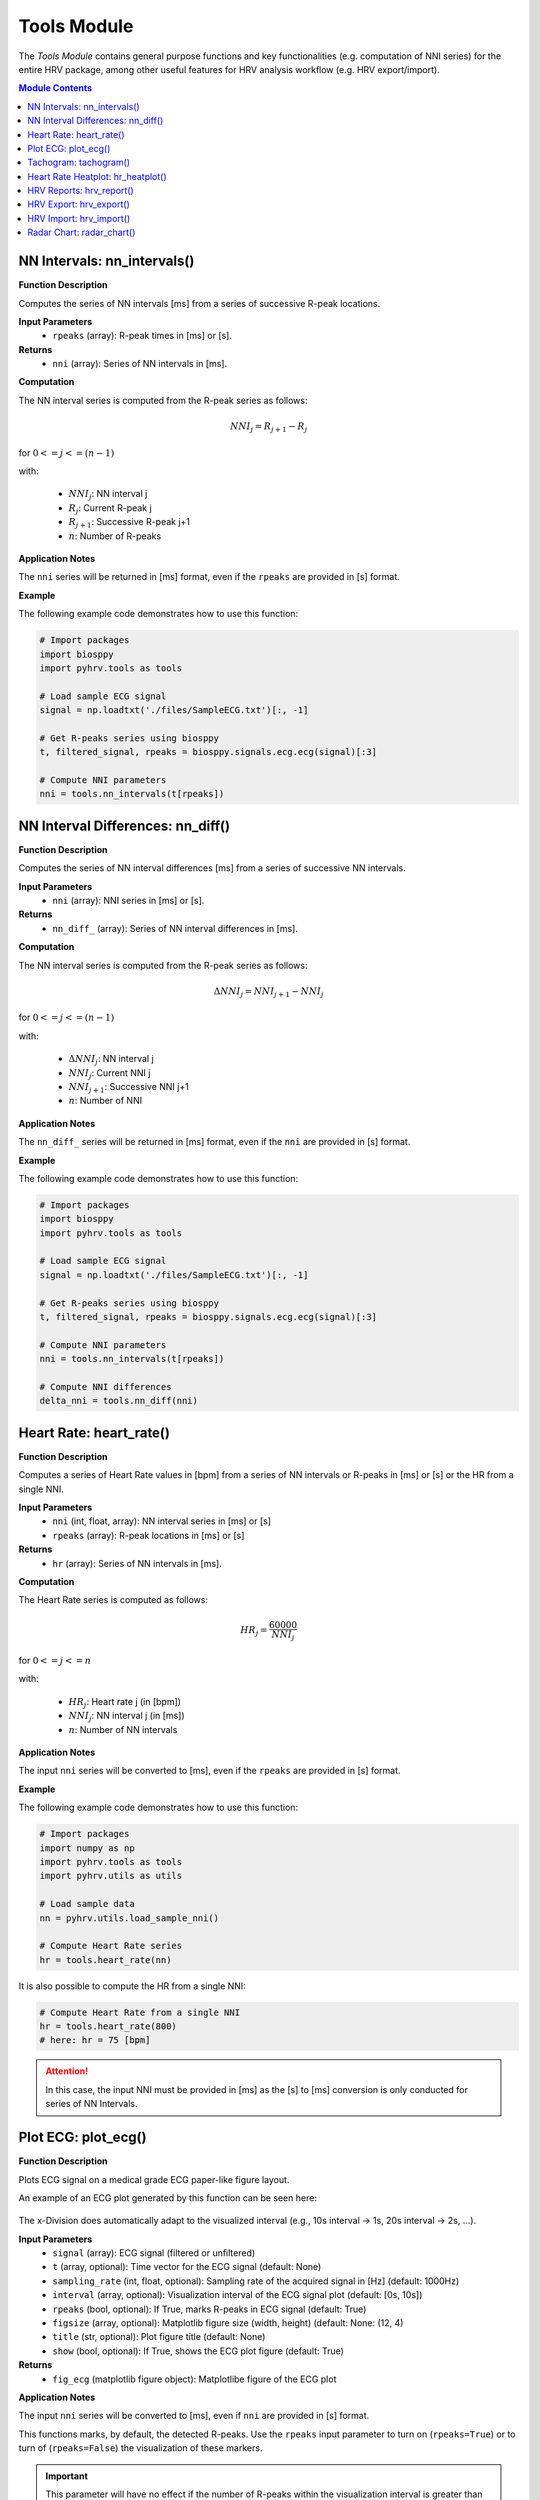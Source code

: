 Tools Module
============

The *Tools Module* contains general purpose functions and key functionalities (e.g. computation of NNI series) for the entire HRV package, among other useful features for HRV analysis workflow (e.g. HRV export/import).

.. seealso::

   `pyHRV Tools Module source code <https://github.com/PGomes92/pyhrv/blob/master/pyhrv/tools.py>`_

.. contents:: Module Contents


NN Intervals: nn_intervals()
############################

.. py:function:: pyhrv.tools.nn_intervals(rpeaks=None)

**Function Description**

Computes the series of NN intervals [ms] from a series of successive R-peak locations.

**Input Parameters**
   - ``rpeaks`` (array): R-peak times in [ms] or [s].

**Returns**
   - ``nni`` (array): Series of NN intervals in [ms].

**Computation**

The NN interval series is computed from the R-peak series as follows:

.. math::

   NNI_{j} = R_{j+1} - R_{j}

for :math:`0 <= j <= (n - 1)`

with:

   * :math:`NNI_j`: NN interval j
   * :math:`R_j`: Current R-peak j
   * :math:`R_{j+1}`: Successive R-peak j+1
   * :math:`n`: Number of R-peaks

**Application Notes**

The ``nni`` series will be returned in [ms] format, even if the ``rpeaks`` are provided in [s] format.

.. seealso::

   :ref:`ref-nnformat` for more information about the [s] to [ms] conversion.

**Example**

The following example code demonstrates how to use this function:

.. code-block:: python

   # Import packages
   import biosppy
   import pyhrv.tools as tools

   # Load sample ECG signal
   signal = np.loadtxt('./files/SampleECG.txt')[:, -1]

   # Get R-peaks series using biosppy
   t, filtered_signal, rpeaks = biosppy.signals.ecg.ecg(signal)[:3]

   # Compute NNI parameters
   nni = tools.nn_intervals(t[rpeaks])

NN Interval Differences: nn_diff()
##################################

.. py:function:: pyhrv.tools.nn_diff(nn=None)

**Function Description**

Computes the series of NN interval differences [ms] from a series of successive NN intervals.

**Input Parameters**
   - ``nni`` (array): NNI series in [ms] or [s].

**Returns**
   - ``nn_diff_`` (array): Series of NN interval differences in [ms].

**Computation**

The NN interval series is computed from the R-peak series as follows:

.. math::

   \Delta NNI_j = NNI_{j+1} - NNI_j

for :math:`0 <= j <= (n - 1)`

with:

   * :math:`\Delta NNI_j`: NN interval j
   * :math:`NNI_j`: Current NNI j
   * :math:`NNI_{j+1}`: Successive NNI j+1
   * :math:`n`: Number of NNI

**Application Notes**

The ``nn_diff_`` series will be returned in [ms] format, even if the ``nni`` are provided in [s] format.

.. seealso::

   :ref:`ref-nnformat` for more information about the [s] to [ms] conversion.

**Example**

The following example code demonstrates how to use this function:

.. code-block:: python

   # Import packages
   import biosppy
   import pyhrv.tools as tools

   # Load sample ECG signal
   signal = np.loadtxt('./files/SampleECG.txt')[:, -1]

   # Get R-peaks series using biosppy
   t, filtered_signal, rpeaks = biosppy.signals.ecg.ecg(signal)[:3]

   # Compute NNI parameters
   nni = tools.nn_intervals(t[rpeaks])

   # Compute NNI differences
   delta_nni = tools.nn_diff(nni)

.. _ref-hr:

Heart Rate: heart_rate()
########################

.. py:function:: pyhrv.tools.heart_rate(nni=None, rpeaks=None)

**Function Description**

Computes a series of Heart Rate values in [bpm] from a series of NN intervals or R-peaks in [ms] or [s] or the HR from a single NNI.

**Input Parameters**
   - ``nni`` (int, float, array): NN interval series in [ms] or [s]
   - ``rpeaks`` (array): R-peak locations in [ms] or [s]

**Returns**
   - ``hr`` (array): Series of NN intervals in [ms].

**Computation**

The Heart Rate series is computed as follows:

.. math::

   HR_j = \frac{60000}{NNI_j}

for :math:`0 <= j <= n`

with:

   * :math:`HR_j`: Heart rate j (in [bpm])
   * :math:`NNI_j`: NN interval j (in [ms])
   * :math:`n`: Number of NN intervals

**Application Notes**

The input ``nni`` series will be converted to [ms], even if the ``rpeaks`` are provided in [s] format.

.. seealso::

   :ref:`ref-nnformat` for more information about the [s] to [ms] conversion.

**Example**

The following example code demonstrates how to use this function:

.. code-block:: python

   # Import packages
   import numpy as np
   import pyhrv.tools as tools
   import pyhrv.utils as utils

   # Load sample data
   nn = pyhrv.utils.load_sample_nni()

   # Compute Heart Rate series
   hr = tools.heart_rate(nn)

It is also possible to compute the HR from a single NNI:

.. code-block:: python

   # Compute Heart Rate from a single NNI
   hr = tools.heart_rate(800)
   # here: hr = 75 [bpm]

.. Attention::

   In this case, the input NNI must be provided in [ms] as the [s] to [ms] conversion is only conducted for series of NN Intervals.

Plot ECG: plot_ecg()
####################

.. py:function:: pyhrv.tools.plot_ecg(signal=None, t=None, samplin_rate=1000., interval=None, rpeaks=True, figsize=None, title=None, show=True)

**Function Description**

Plots ECG signal on a medical grade ECG paper-like figure layout.

An example of an ECG plot generated by this function can be seen here:

.. figure:: /_static/ecg10.png

The x-Division does automatically adapt to the visualized interval (e.g., 10s interval -> 1s, 20s interval -> 2s, ...).

**Input Parameters**
   - ``signal`` (array): ECG signal (filtered or unfiltered)
   - ``t`` (array, optional): Time vector for the ECG signal (default: None)
   - ``sampling_rate`` (int, float, optional): Sampling rate of the acquired signal in [Hz] (default: 1000Hz)
   - ``interval`` (array, optional): Visualization interval of the ECG signal plot (default: [0s, 10s])
   - ``rpeaks`` (bool, optional): If True, marks R-peaks in ECG signal (default: True)
   - ``figsize`` (array, optional): Matplotlib figure size (width, height) (default: None: (12, 4)
   - ``title`` (str, optional): Plot figure title (default: None)
   - ``show`` (bool, optional): If True, shows the ECG plot figure (default: True)

**Returns**
   - ``fig_ecg`` (matplotlib figure object): Matplotlibe figure of the ECG plot

**Application Notes**

The input ``nni`` series will be converted to [ms], even if ``nni`` are provided in [s] format.

.. seealso::

   :ref:`ref-nnformat` for more information about the [s] to [ms] conversion.

This functions marks, by default, the detected R-peaks. Use the ``rpeaks`` input parameter to turn on (``rpeaks=True``) or to turn of (``rpeaks=False``) the visualization of these markers.

.. important::

   This parameter will have no effect if the number of R-peaks within the visualization interval is greater than 50. In this case, for reasons of plot clarity, no R-peak markers will be added to the plot.

The time axis scaling will change depending on the duration of the visualized interval:

   * t in [s] if visualized duration <= 60s
   * t in [mm:ss] (minutes:seconds) if 60s < visualized duration <= 1h
   * t in [hh:mm:ss] (hours:minutes:seconds) if visualized duration > 1h

**Example**

.. code-block:: python

   # Import
   import pyhrv.tools as tools

   # Load sample ECG signal
   signal = np.loadtxt('./files/SampleECG.txt')[:, -1]

   # Plot ECG
   tools.plot_ecg(signal)

The plot of this example should look like the following plot:

.. figure:: /_static/ecg10.png
   :align: center

   Default visualization interval of the ``plot_ecg()`` function.

Use the ``interval`` input parameter to change the visualization interval using a 2-element array (``[lower_interval_limit, upper_interval_limit]``; default: 0s to 10s). Additionally, use the ``rpeaks`` parameter to toggle the R-peak markers.

The following code sets the visualization interval from 0s to 20s and hides the R-peak markers:

.. code-block:: python

   # Plot ECG
   tools.plot_ecg(signal, interval=[0, 20], rpeaks=False)

The plot of this example should look like the following plot:

.. figure:: /_static/ecg20.png
   :align: center

   Visualizing the first 20 seconds of the ECG signal without R-peak markers.

Use the ``title`` input parameter to add titles to the ECG plot:

.. code-block:: python

   # Plot ECG
   tools.plot_ecg(signal, interval=[0, 20], rpeaks=False, title='This is a Title')

.. figure:: /_static/ecg20title.png
   :align: center

   ECG plot with custom title.

Tachogram: tachogram()
######################

.. py:function:: pyhrv.tools.tachogram(signal=None, nn=None,rpeaks=None, sampling_rate=1000., hr=True, interval=None, title=None, figsize=None, show=True)

**Function Description**

Plots Tachogram (NNI & HR) of an ECG signal, NNI or R-peak series.

An example of a Tachogram plot generated by this function can be seen here:

.. figure:: /_static/tachogram10.png

**Input Parameters**
   - ``signal`` (array): ECG signal (filtered or unfiltered)
   - ``nni`` (array): NN interval series in [ms] or [s]
   - ``rpeaks`` (array): R-peak locations in [ms] or [s]   - ``t`` (array, optional): Time vector for the ECG signal (default: None)
   - ``sampling_rate`` (int, optional): Sampling rate in [hz] of the ECG signal (default: 1000Hz)
   - ``hr`` (bool, optional): If True, plot HR seres in [bpm] on second axis (default: True)
   - ``interval`` (array, optional): Visualization interval of the Tachogram plot (default: None: [0s, 10s])
   - ``title`` (str, optional): Optional plot figure title (default: None)
   - ``figsize`` (array, optional): Matplotlib figure size (width, height) (default: None: (12, 4))
   - ``show`` (bool, optional): If True, shows the ECG plot figure (default: True)

**Returns**
   - ``fig`` (matplotlib figure object): Matplotlib figure of the Tachogram plot.

**Application Notes**

The input ``nni`` series will be converted to [ms], even if the ``rpeaks`` or ``nni`` are provided in [s] format.

.. seealso::

   :ref:`ref-nnformat` for more information about the [s] to [ms] conversion.

**Example**

The following example demonstrates how to load an ECG signal.

.. code-block:: python

   # Import
   import pyhrv.tools as tools

   # Load sample ECG signal
   signal = np.loadtxt('./files/SampleECG.txt')[:, -1]

   # Plot Tachogram
   tools.tachogram(signal)

Alternatively, use R-peak data to plot the histogram...

.. code-block:: python

   # Import
   import biosppy
   import pyhrv.tools as tools

   # Load sample ECG signal
   signal = np.loadtxt('./files/SampleECG.txt')[:, -1]

   # Get R-peaks series using biosppy
   t, filtered_signal, rpeaks = biosppy.signals.ecg.ecg(signal)[:3]
   # Plot Tachogram
   tools.tachogram(rpeaks=t[rpeaks])

... or using directly the NNI series...

.. code-block:: python

   # Compute NNI intervals from the R-peaks
   nni = tools.nn_intervals(t[rpeaks])

   # Plot Tachogram
   tools.tachogram(nni=nni)

The plots generated by the examples above should look like the plot below:

.. figure:: /_static/tachogram10.png
   :align: center

   Tachogram with default visualization interval.

Use the ``interval`` input parameter to change the visualization interval (default: 0s to 10s; here: 0s to 20s):

.. code-block:: python

   # Plot ECG
   tools.tachogram(signal=signal, interval=[0, 20])

The plot of this example should look like the following plot:

.. figure:: /_static/tachogram20.png
   :align: center

   Tachogram with custom visualization interval.

.. note::

   Interval limits which are out of bounce will automatically be corrected.

   Example:
      * lower limit < 0 -> lower limit = 0
      * upper limit > maximum ECG signal duration -> upper limit = maximum ECG signal duration


Set the ``hr`` parameter to ``False`` in case only the NNI Tachogram is needed:

.. code-block:: python

   # Plot ECG
   tools.tachogram(signal=signal, interval=[0, 20], hr=False)

.. figure:: /_static/tachogramNoHR.png
   :align: center

   Tachogram of the NNI series only.

The time axis scaling will change depending on the duration of the visualized interval:

   * t in [s] if visualized duration <= 60s
   * t in [mm:ss] (minutes:seconds) if 60s < visualized duration <= 1h
   * t in [hh:mm:ss] (hours:minutes:seconds) if visualized duration > 1h

.. figure:: /_static/tachogramlong.png
   :align: center

   Tachogram of an ~1h NNI series.

Heart Rate Heatplot: hr_heatplot()
##################################

.. py:function:: pyhrv.tools.hr_heatplot(signal=None, nn=None,rpeaks=None, sampling_rate=1000., hr=True, interval=None, title=None, figsize=None, show=True)

**Function Description**

Graphical visualization & classification of HR performance based on normal HR ranges by age and gender.

An example of a Heart Rate Heatplot generated by this function can be seen here:

.. figure:: /_static/hr_heatplot_1.png

**Input Parameters**
   - ``nni`` (array): NN interval series in [ms] or [s]
   - ``rpeaks`` (array): R-peak locations in [ms] or [s]   - ``t`` (array, optional): Time vector for the ECG signal (default: None)
   - ``signal`` (array): ECG signal (filtered or unfiltered)
   - ``sampling_rate`` (int, optional): Sampling rate in [hz] of the ECG signal (default: 1000Hz)
   - ``age`` (int, float): Age of the subject (default: 18)
   - ``gender`` (str): Gender of the subject ('m', 'male', 'f', 'female'; default: 'male')
   - ``interval`` (list, optional): Sets visualization interval of the signal (default: [0, 10])
   - ``figsize`` (array, optional): Matplotlib figure size (weight, height) (default: (12, 4))
   - ``show`` (bool, optional): If True, shows plot figure (default: True)

**Returns**

The results of this function are returned in a ``biosppy.utils.ReturnTuple`` object. Use the following keys below (on the left) to index the results:

   - ``hr_heatplot`` (matplotlib figure object): Matplotlib figure of the Heart Rate Heatplot.

**Application Notes**

The input ``nni`` series will be converted to [ms], even if the ``rpeaks`` or ``nni`` are provided in [s] format.

.. seealso::

   :ref:`ref-nnformat` for more information about the [s] to [ms] conversion.


Interval limits which are out of bounce will automatically be corrected:

   * lower limit < 0 -> lower limit = 0
   * upper limit > maximum ECG signal duration -> upper limit = maximum ECG signal duration

The time axis scaling will change depending on the duration of the visualized interval:

   * t in [s] if visualized duration <= 60s
   * t in [mm:ss] (minutes:seconds) if 60s < visualized duration <= 1h
   * t in [hh:mm:ss] (hours:minutes:seconds) if visualized duration > 1h

**Example**

The following example demonstrates how to load an ECG signal.

.. code-block:: python

   # Import
   import pyhrv.tools as tools

   # Load sample ECG signal
   signal = np.loadtxt('./files/SampleECG.txt')[:, -1]

   # Plot Heart Rate Heatplot using an ECG signal
   tools.hr_heatplot(signal=signal)

Alternatively, use R-peak or NNI data to plot the HR Heatplot...

.. code-block:: python

   # Import
   import biosppy
   import pyhrv.tools as tools

   # Load sample ECG signal
   signal = np.loadtxt('./files/SampleECG.txt')[:, -1]

   # Get R-peaks series using biosppy
   t, filtered_signal, rpeaks = biosppy.signals.ecg.ecg(signal)[:3]
   
   tools.hr_heatplot(rpeaks=t[rpeaks])

... or using directly the NNI series...

.. code-block:: python

   # Compute NNI intervals from the R-peaks
   nni = tools.nn_intervals(t[rpeaks])

   # Plot HR Heatplot using the NNIs
   tools.hr_heatplot(signal=signal)

The following plots are example results of this function:

.. figure:: /_static/hr_heatplot_2.png
.. figure:: /_static/hr_heatplot_3.png


HRV Reports: hrv_report()
#########################

.. py:function:: pyhrv.tools.hrv_report(results=None, path=None, rfile=None, nn=None, info={}, file_format='txt', delimiter=';', hide=False, plots=False)

**Function Description**

Generates HRV report (in .txt or .csv format) of the provided HRV results. You can find a sample report generated with this function `here <https://github.com/PGomes92/pyhrv/blob/master/pyhrv/files/SampleReport.txt>`_.

**Input Parameters**
   - ``results`` (dict, ReturnTuple object): Computed HRV parameter results
   - ``path`` (str): Absolute path of the output directory
   - ``rfile`` (str): Output file name
   - ``nni`` (array, optional): NN interval series in [ms] or [s]
   - ``info`` (dict, optional): Dictionary with HRV metadata
   - ``file_format`` (str, optional): Output file format, select 'txt' or 'csv' (default: 'txt')
   - ``delimiter`` (str, optional): Delimiter separating the columns in the report (default: ';')
   - ``hide`` (bool, optional): Hide parameters in report that have not been computed
   - ``plots`` (bool, optional): If True, save plot figures in .png format

.. note::

   The ``info`` dictionary can contain the following metadata:

      * key: ``file`` - Name of the signal acquisition file
      * key: ``device`` - ECG acquisition device
      * key: ``identifier`` - ECG acquisition device identifier (e.g. MAC address)
      * key: ``fs`` - Sampling rate used during ECG acquisition
      * key: ``resolution`` - Resolution used during acquisition

   Any other key will be ignored.

.. important::

   It is recommended to use absolute file paths when using the ``path`` parameter to ensure the correct functionality of this function.

**Raises**
   - ``TypeError``: If no HRV results are provided
   - ``TypeError``: If no file or directory path is provided
   - ``TypeError``: If the specified selected file format is not supported
   - ``IOError``: If the selected output file or directory does not exist

**Application Notes**

This function uses the weak ``_check_fname()`` function found in this module to prevent the (accidental) overwriting of existing HRV reports. If a file with the file name ``rfile`` does exist in the specified ``path``, then the file name will be incremented.

For instance, if a report file with the name  *SampleReport.txt* exists, this file will not be overwritten, instead, the file name of the new report will be incremented to *SampleReport_1.txt*.

If the file with the file name *SampleReport_1.txt* exists, the file name of the new report will be incremented to *SampleReport_2.txt*, and so on...

.. important::

   The maximum supported number of file name increments is limited to 999 files, i.e., using the example above, the
   implemented file protection mechanisms will go up to *SampleReport_999.txt*.

If no file name is provided, an automatic file name with a time stamp will be generated for the generated report
(*hrv_report_YYYY-MM-DD_hh-mm-ss.txt*  or *hrv_report_YYYY-MM-DD_hh-mm-ss.txt*).

**Example**

The following example code demonstrates how to use this function:

.. code-block:: python

   # Import packages
   import pyhrv
   import numpy as np

   # Load Sample NNI series (~5min)
   nni = pyhrv.utils.load_sample_nni()

   # Compute HRV results
   results = pyhrv.hrv(nn=nni)

   # Create HRV Report
   pyhrv.tools.hrv_report(results, rfile='SampleReport', path='/my/favorite/path/')


This generates a report looking like the one below:

.. figure:: /_static/samplereport.png
   :scale: 50%

.. seealso::

   * `Sample report in .txt format <https://github.com/PGomes92/pyhrv/blob/master/pyhrv/files/SampleReport.txt>`_
   * `Sample report in .csv format <https://github.com/PGomes92/pyhrv/blob/master/pyhrv/files/SampleReport.csv>`_

.. _ref-hrvexport:

HRV Export: hrv_export()
########################

.. py:function:: pyhrv.tools.hrv_export(results=None, path=None, efile=None, comment=None, plots=False)

**Function Description**

Exports HRV results into a JSON file. You can find a sample export generated with this function `here <https://github.com/PGomes92/pyhrv/blob/master/pyhrv/files/SampleExport.json>`_.

**Input Parameters**
   - ``results`` (dict, ReturnTuple object): Computed HRV parameter results
   - ``path`` (str): Absolute path of the output directory
   - ``efile`` (str): Output file name
   - ``comment`` (str, optional): Optional comment
   - ``plots`` (bool, optional): If True, save figures of the results in .png format

.. important::

   It is recommended to use absolute file paths when using the ``path`` parameter to ensure the correct operation of this function.

**Returns**
   - ``efile`` (str): Absolute path of the output report file (may vary from the input data)

**Raises**
   - ``TypeError``: If no HRV results are provided
   - ``TypeError``: If no file or directory path is provided
   - ``TypeError``: If specified selected file format is not supported
   - ``IOError``: If the selected output file or directory does not exist

**Application Notes**

This function uses the weak ``_check_fname()`` function found in this module to prevent the (accidental) overwriting of existing HRV exports. If a file with the file name ``efile`` exists in the specified ``path``, then the file name will be incremented.

For instance, if an export file with the name  *SampleExport.json* exists, this file will not be overwritten, instead,
the file name of the new export file will be incremented to *SampleExport_1.json*.

If the file with the file name *SampleExport_1.json* exists, the file name of the new export will be incremented to
*SampleExport_2.json*, and so on.

.. important::

   The maximum supported number of file name increments is limited to 999 files, i.e., using the example above, the
   implemented file protection mechanisms will go up to *SampleExport_999.json*.

If no file name is provided, an automatic file name with a time stamp will be generated for the generated report
(*hrv_export_YYYY-MM-DD_hh-mm-ss.json*).

**Example**

The following example code demonstrates how to use this function:

.. code-block:: python

   # Import packages
   import pyhrv
   import numpy as np
   import pyhrv.tools as tools

   # Load Sample NNI series (~5min)
   nni = np.load('series_1.npy')

   # Compute HRV results
   results = pyhrv.hrv(nn=nni)

   # Export HRV results
   tools.hrv_export(results, efile='SampleExport', path='/my/favorite/path/')


.. seealso::

   * `Sample HRV export <https://github.com/PGomes92/pyhrv/blob/master/pyhrv/files/SampleExport.json>`_

HRV Import: hrv_import()
########################

.. py:function:: pyhrv.tools.hrv_import(hrv_file=None)

**Function Description**

Imports HRV results stored in JSON files generated with the 'hrv_export()'.

.. seealso::

   * :ref:`ref-hrvexport` function
   * `Sample HRV export <https://github.com/PGomes92/pyhrv/blob/master/pyhrv/files/SampleExport.json>`_

**Input Parameters**
   - ``hrv_file`` (str, file handler): File handler or absolute string path of the HRV JSON file

**Returns**
   - ``output`` (ReturnTuple object): All HRV parameters stored in a ``biosppy.utils.ReturnTuple`` object

**Raises**
   - ``TypeError``: If no file path or handler is provided

**Example**

The following example code demonstrates how to use this function:

.. code-block:: python

   # Import packages
   import pyhrv.tools as tools

   # Import HRV results
   hrv_results = tools.hrv_import('/path/to/my/HRVResults.json')

.. seealso::

   `HRV keys file <https://github.com/PGomes92/pyhrv/blob/master/pyhrv/files/hrv_keys.json>`_ for a full list of HRV parameters and their respective keys.

Radar Chart: radar_chart()
##########################

.. py:function:: pyhrv.tools.radar_chart(nni=None, rpeaks=None, comparison_nni=None, comparison_rpeaks=None, parameters=None, reference_label='Reference', comparison_label='Comparison', show=True, legend=Tre)

**Function Description**

Plots a radar chart of HRV parameters to visualize the evolution the parameters computed from a NNI series (e.g.
extracted from an ECG recording while doing sports) compared to a reference/baseline NNI series (e.g. extracted from an ECG recording while at rest).

The radarchart normalizes the values of the reference NNI series with the values extracted from the baseline NNI this
series being used as the 100% reference values.

Example:
   - Reference NNI series: 	SDNN = 100ms → 100%
   - Comparison NNI series: 	SDNN = 150ms → 150%

The radar chart is not limited by the number of HRV parameters to be included in the chart; it dynamically
adjusts itself to the number of compared parameters.

An example of a Radar Chart plot generated by this function can be seen here:

.. figure:: /_static/radar_chart_5.png

**Input Parameters**
   - ``nni`` (array): NN interval series in [ms] or [s] (default: None)
   - ``rpeaks`` (array): R-peak locations in [ms] or [s] (default: None)
   - ``comparison_nni`` (array): Comparison NNI series in [ms] or [s] (default: None)
   - ``comparison_rpeaks`` (array): Comparison R-peak series in [ms] or [s] (default: None)
   - ``parameters`` (list): List of pyHRV parameters (see hrv_keys.json file for a full list of available parameters)
   - ``reference_label`` (str, optional): Plot label of the reference input data (e.g. 'ECG while at rest'; default: 'Reference')
   - ``comparison_label`` (str, optional): Plot label of the comparison input data (e.g. 'ECG while running'; default: 'Comparison')
   - ``show`` (bool, optional): If True, shows plot figure (default: True).
   - ``legend`` (bool, optional): If true, add a legend with the computed results to the plot (default: True)

**Returns (ReturnTuple Object)**

The results of this function are returned in a ``biosppy.utils.ReturnTuple`` object. Use the following key below (on the left) to index the results:

   - ``reference_results`` (dict): HRV parameters computed from the reference input data
   - ``comparison_results`` (dict): HRV parameters computed from the comparison input data
   - ``radar_plot`` (dict): Resulting radar chart plot figure

**Raises**
   - ``TypeError``: If an error occurred during the computation of a parameter
   - ``TypeError``: If no input data is provided for the baseline/reference NNI or R-Peak series
   - ``TypeError``: If no input data is provided for the comparison NNI or R-Peak series
   - ``TypeError``: If no selection of pyHRV parameters is provided
   - ``ValueError``: If less than 2 pyHRV parameters were provided

**Application Notes**

The input ``nni`` series will be converted to [ms], even if the ``rpeaks`` or ``nni`` are provided in [s] format.

.. seealso::

   :ref:`ref-nnformat` for more information about the [s] to [ms] conversion.

It is not necessary to provide input data for ``nni`` **and** ``rpeaks``. The parameter(s) of this function will be
computed with any of the input data provided (``nni`` **or** ``rpeaks``). ``nni`` will be prioritized in case both
are provided. This is both valid for the reference as for the comparison input series.

**Example**

The following example shows how to compute the radar chart from two NNI series (here one NNI series is split in half
to generate 2 series):

.. code-block:: python

   # Import
   import pyhrv.utils as utils
   import pyhrv.tools as tools

   # Load Sample Data
   nni = utils.load_sample_nni()
   reference_nni = nni[:300]
   comparison_nni = nni[300:]

   # Specify the HRV parameters to be computed
  	params = ['nni_mean', 'sdnn', 'rmssd', 'sdsd', 'nn50', 'nn20', 'sd1', 'fft_peak']

   # Plot the Radar Chart
   radar_chart(nni=ref_nni, comparison_nni=comparison_nni, parameters=params)

This generates the following radar chart:

.. figure:: /_static/radar_chart_8.png

   Sample Radar Chart plot with 8 parameters.

The ``radar_chart()`` function is not limited to a specific number of HRV parameters, as the Radar Chart will
automatically be adjusted to the number of provided HRV parameters.

For instance, in the previous example, the input parameter list consisted of 8 HRV parameters. In the following
example, the input parameter list consists of 5 parameters only:

.. code-block:: python

   # Specify the HRV parameters to be computed
  	params = ['nni_mean', 'sdnn', 'rmssd', 'sdsd', 'nn50', 'nn20', 'sd1', 'fft_peak']

   # Plot the Radar Chart
   radar_chart(nni=ref_nni, comparison_nni=comparison_nni, parameters=params)

... which generates the following Radar Chart:

.. figure:: /_static/radar_chart_5.png
